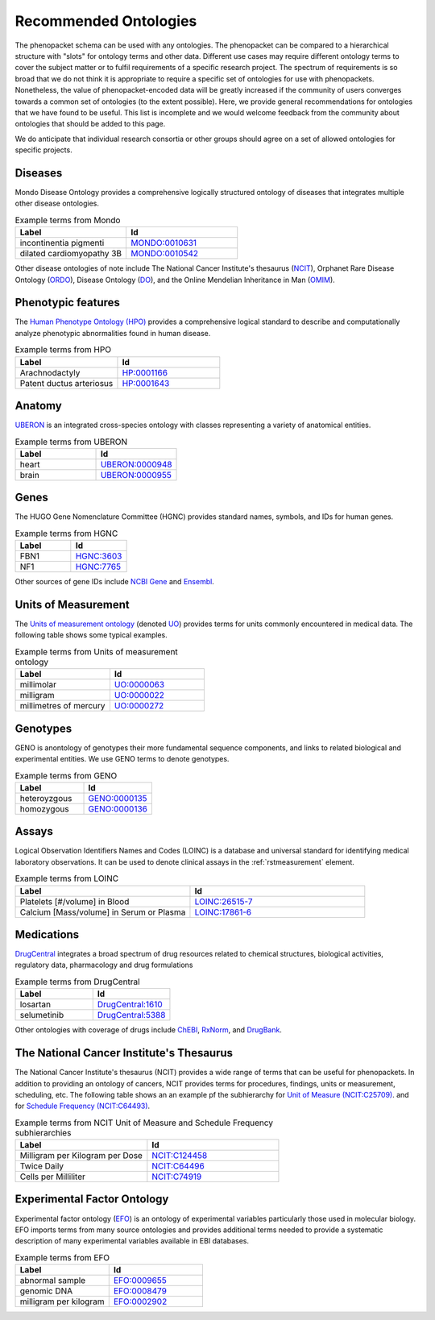 .. _rstrecommendedontologies:

######################
Recommended Ontologies
######################

The phenopacket schema can be used with any ontologies. The phenopacket can be compared to a hierarchical structure
with "slots" for ontology terms and other data. Different use cases may require different ontology terms to cover
the subject matter or to fulfil requirements of a specific research project. The spectrum of requirements is so broad
that we do not think it is appropriate to require a specific set of ontologies for use with phenopackets. Nonetheless,
the value of phenopacket-encoded data will be greatly increased if the community of users converges towards a common
set of ontologies (to the extent possible). Here, we provide general recommendations for ontologies that we have found
to be useful. This list is incomplete and we would welcome feedback from the community about ontologies that should be
added to this page.

We do anticipate that individual research consortia or other groups should agree on a set of allowed ontologies for
specific projects.


Diseases
########

Mondo Disease Ontology provides a comprehensive logically structured ontology of diseases that integrates multiple
other disease ontologies.


.. list-table:: Example terms from Mondo
   :widths: 50 50
   :header-rows: 1

   * - Label
     - Id
   * - incontinentia pigmenti
     - `MONDO:0010631 <https://www.ebi.ac.uk/ols/ontologies/mondo/terms?iri=http%3A%2F%2Fpurl.obolibrary.org%2Fobo%2FMONDO_0010631>`_
   * - dilated cardiomyopathy 3B
     - `MONDO:0010542 <https://www.ebi.ac.uk/ols/ontologies/mondo/terms?iri=http%3A%2F%2Fpurl.obolibrary.org%2Fobo%2FMONDO_0010542>`_

Other disease ontologies of note include
The National Cancer Institute's thesaurus (`NCIT  <https://www.ebi.ac.uk/ols/ontologies/ncit>`_),
Orphanet Rare Disease Ontology (`ORDO <https://www.ebi.ac.uk/ols/ontologies/ordo>`_),
Disease Ontology (`DO <https://www.ebi.ac.uk/ols/ontologies/doid>`_), and the
Online Mendelian Inheritance in Man (`OMIM <https://omim.org/>`_).

Phenotypic features
###################

The `Human Phenotype Ontology (HPO) <https://hpo.jax.org/app/>`_ provides a comprehensive logical standard to describe
and computationally analyze phenotypic abnormalities found
in human disease.



.. list-table:: Example terms from HPO
   :widths: 50 50
   :header-rows: 1

   * - Label
     - Id
   * - Arachnodactyly
     - `HP:0001166 <https://hpo.jax.org/app/browse/term/HP:0001166>`_
   * - Patent ductus arteriosus
     - `HP:0001643 <https://hpo.jax.org/app/browse/term/HP:0001643>`_



Anatomy
#######

`UBERON <https://pubmed.ncbi.nlm.nih.gov/22293552/>`_ is an integrated cross-species ontology with classes
representing a variety of anatomical entities.


.. list-table:: Example terms from UBERON
   :widths: 50 50
   :header-rows: 1

   * - Label
     - Id
   * - heart
     - `UBERON:0000948 <https://www.ebi.ac.uk/ols/ontologies/uberon/terms?iri=http%3A%2F%2Fpurl.obolibrary.org%2Fobo%2FUBERON_0000948>`_
   * - brain
     - `UBERON:0000955 <https://www.ebi.ac.uk/ols/ontologies/uberon/terms?iri=http%3A%2F%2Fpurl.obolibrary.org%2Fobo%2FUBERON_0000955>`_


Genes
#####

The HUGO Gene Nomenclature Committee (HGNC) provides standard names, symbols, and IDs for human genes.


.. list-table:: Example terms from HGNC
   :widths: 50 50
   :header-rows: 1

   * - Label
     - Id
   * - FBN1
     - `HGNC:3603 <https://www.genenames.org/data/gene-symbol-report/#!/hgnc_id/HGNC:3603>`_
   * - NF1
     - `HGNC:7765 <https://www.genenames.org/data/gene-symbol-report/#!/hgnc_id/HGNC:7765>`_

Other sources of gene IDs include `NCBI Gene <https://www.ncbi.nlm.nih.gov/gene/>`_ and
`Ensembl <https://ensembl.org/>`_.

Units of Measurement
####################

The
`Units of measurement ontology <https://pubmed.ncbi.nlm.nih.gov/23060432/>`_
(denoted `UO <https://www.ebi.ac.uk/ols/ontologies/uo>`_) provides terms for units commonly encountered in
medical data. The following table shows some typical examples.


.. list-table:: Example terms from Units of measurement ontology
   :widths: 50 50
   :header-rows: 1

   * - Label
     - Id
   * - millimolar
     - `UO:0000063 <https://www.ebi.ac.uk/ols/ontologies/uo/terms?iri=http%3A%2F%2Fpurl.obolibrary.org%2Fobo%2FUO_0000063>`_
   * - milligram
     - `UO:0000022 <https://www.ebi.ac.uk/ols/ontologies/uo/terms?iri=http%3A%2F%2Fpurl.obolibrary.org%2Fobo%2FUO_0000022>`_
   * - millimetres of mercury
     - `UO:0000272 <https://www.ebi.ac.uk/ols/ontologies/uo/terms?iri=http%3A%2F%2Fpurl.obolibrary.org%2Fobo%2FUO_0000272>`_


Genotypes
#########
GENO is anontology of genotypes their more fundamental sequence components, and links to related biological
and experimental entities. We use GENO terms to denote genotypes.


.. list-table:: Example terms from GENO
   :widths: 50 50
   :header-rows: 1

   * - Label
     - Id
   * - heteroyzgous
     - `GENO:0000135 <https://www.ebi.ac.uk/ols/ontologies/geno/terms?iri=http%3A%2F%2Fpurl.obolibrary.org%2Fobo%2FGENO_0000135>`_
   * - homozygous
     - `GENO:0000136 <https://www.ebi.ac.uk/ols/ontologies/geno/terms?iri=http%3A%2F%2Fpurl.obolibrary.org%2Fobo%2FGENO_0000136>`_


Assays
######

Logical Observation Identifiers Names and Codes (LOINC) is a database and universal standard for identifying medical
laboratory observations. It can be used to denote clinical assays in the :ref:`rstmeasurement` element.


.. list-table:: Example terms from LOINC
   :widths: 50 50
   :header-rows: 1

   * - Label
     - Id
   * - Platelets [#/volume] in Blood
     - `LOINC:26515-7 <https://loinc.org/26515-7/>`_
   * - Calcium [Mass/volume] in Serum or Plasma
     - `LOINC:17861-6 <https://loinc.org/17861-6/>`_


Medications
###########

`DrugCentral <https://pubmed.ncbi.nlm.nih.gov/33151287/>`_ integrates a broad spectrum of drug resources related to
chemical structures, biological activities, regulatory data, pharmacology and drug formulations


.. list-table:: Example terms from DrugCentral
   :widths: 50 50
   :header-rows: 1

   * - Label
     - Id
   * - losartan
     - `DrugCentral:1610 <https://drugcentral.org/drugcard/1610>`_
   * - selumetinib
     - `DrugCentral:5388 <https://drugcentral.org/drugcard/5388>`_

Other ontologies with coverage of drugs include `ChEBI <https://www.ebi.ac.uk/chebi/>`_,
`RxNorm <https://www.nlm.nih.gov/research/umls/rxnorm/index.html>`_, and `DrugBank <https://go.drugbank.com/>`_.




The National Cancer Institute's Thesaurus
#########################################


The National Cancer Institute's thesaurus (NCIT) provides a wide range of terms that can be useful for phenopackets.
In addition to providing an ontology of cancers, NCIT provides terms for procedures, findings, units or measurement,
scheduling, etc. The following table shows an an example pf
the subhierarchy for `Unit of Measure (NCIT:C25709) <https://www.ebi.ac.uk/ols/ontologies/ncit/terms?iri=http%3A%2F%2Fpurl.obolibrary.org%2Fobo%2FNCIT_C25709>`_.
and for `Schedule Frequency (NCIT:C64493) <https://www.ebi.ac.uk/ols/ontologies/ncit/terms?iri=http%3A%2F%2Fpurl.obolibrary.org%2Fobo%2FNCIT_C64493>`_.


.. list-table:: Example terms from NCIT Unit of Measure and Schedule Frequency subhierarchies
   :widths: 50 50
   :header-rows: 1

   * - Label
     - Id
   * - Milligram per Kilogram per Dose
     - `NCIT:C124458 <https://www.ebi.ac.uk/ols/ontologies/ncit/terms?iri=http%3A%2F%2Fpurl.obolibrary.org%2Fobo%2FNCIT_C124458>`_
   * - Twice Daily
     - `NCIT:C64496 <https://www.ebi.ac.uk/ols/ontologies/ncit/terms?iri=http%3A%2F%2Fpurl.obolibrary.org%2Fobo%2FNCIT_C64496>`_
   * - Cells per Milliliter
     - `NCIT:C74919 <https://www.ebi.ac.uk/ols/ontologies/ncit/terms?iri=http%3A%2F%2Fpurl.obolibrary.org%2Fobo%2FNCIT_C74919>`_


Experimental Factor Ontology
############################

Experimental factor ontology (`EFO <https://www.ebi.ac.uk/ols/ontologies/efo>`_) is an ontology of experimental
variables particularly those used in molecular biology. EFO imports terms from many source ontologies and
provides additional terms needed to provide a systematic description of many experimental variables available in EBI databases.

.. list-table:: Example terms from EFO
   :widths: 50 50
   :header-rows: 1

   * - Label
     - Id
   * - abnormal sample
     - `EFO:0009655 <https://www.ebi.ac.uk/ols/ontologies/efo/terms?iri=http%3A%2F%2Fwww.ebi.ac.uk%2Fefo%2FEFO_0009655>`_
   * - genomic DNA
     - `EFO:0008479 <https://www.ebi.ac.uk/ols/ontologies/efo/terms?iri=http%3A%2F%2Fwww.ebi.ac.uk%2Fefo%2FEFO_0008479>`_
   * - milligram per kilogram
     - `EFO:0002902 <https://www.ebi.ac.uk/ols/ontologies/efo/terms?iri=http%3A%2F%2Fwww.ebi.ac.uk%2Fefo%2FEFO_0002902>`_

